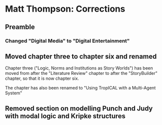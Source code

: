 * Matt Thompson: Corrections
** Preamble
*** Changed "Digital Media" to "Digital Entertainment"
** Moved chapter three to chapter six and renamed
Chapter three ("Logic, Norms and Institutions as Story Worlds") has been moved from after the "Literature Review" chapter to after the "StoryBuilder" chapter, so that it is now chapter six.

The chapter has also been renamed to "Using TropICAL with a Multi-Agent System"
** Removed section on modelling Punch and Judy with modal logic and Kripke structures
# TODO: page number

